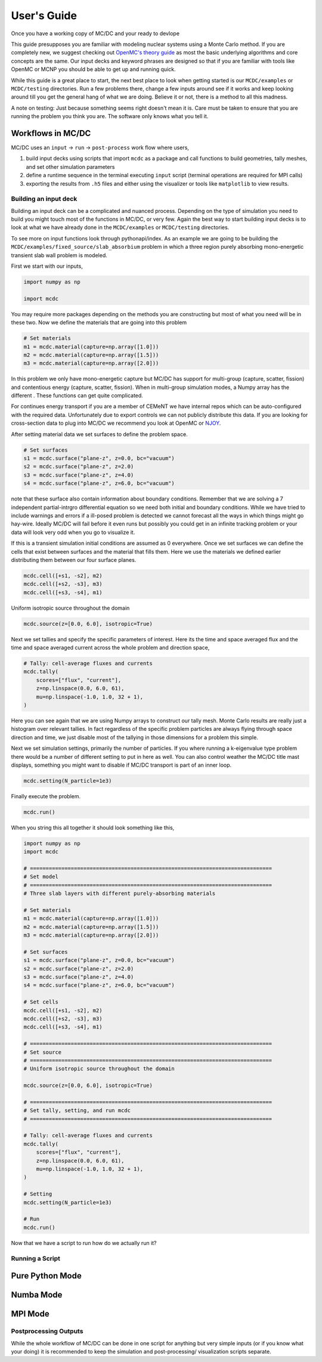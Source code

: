 .. _user:

============
User's Guide
============

Once you have a working copy of MC/DC and your ready to devlope

This guide presupposes you are familiar with modeling nuclear systems using a Monte Carlo method.
If you are completely new, we suggest checking out `OpenMC's theory guide <https://docs.openmc.org/en/stable/methods/introduction.htmll>`_ as most the basic underlying algorithms and core concepts are the same.
Our input decks and keyword phrases are designed so that if you are familiar with tools like OpenMC or MCNP you should be able to get up and running quick.

While this guide is a great place to start, the  next best place to look when getting started is our ``MCDC/examples`` or ``MCDC/testing`` directories.
Run a few problems there, change a few inputs around see if it works and keep looking around till you get the general hang of what we are doing.
Believe it or not, there is a method to all this madness.

A note on testing:
Just because something seems right doesn't mean it is.
Care must be taken to ensure that you are running the problem you think you are.
The software only knows what you tell it.

Workflows in MC/DC
------------------

MC/DC uses an ``input`` -> ``run`` -> ``post-process`` work flow where users,

#. build input decks using scripts that import ``mcdc`` as a package and call functions to build geometries, tally meshes, and set other simulation parameters
#. define a runtime sequence in the terminal executing ``input`` script (terminal operations are required for MPI calls)
#. exporting the results from ``.h5`` files and either using the visualizer or tools like ``matplotlib`` to view results.

----------------------
Building an input deck
----------------------

Building an input deck can be a complicated and nuanced process. Depending on the type of simulation you need to build you might touch most of the functions in MC/DC, or very few.
Again the best way to start building input decks is to look at what we have already done in the ``MCDC/examples`` or ``MCDC/testing`` directories.

To see more on input functions look through pythonapi/index.
As an example we are going to be building the ``MCDC/examples/fixed_source/slab_absorbium`` problem in which a three region purely absorbing mono-energetic transient slab wall problem is modeled.

First we start with our inputs,

.. code-block:: python3

    import numpy as np

    import mcdc

You may require more packages depending on the methods you are constructing but most of what you need will be in these two.
Now we define the materials that are going into this problem

.. code-block:: python3

    # Set materials
    m1 = mcdc.material(capture=np.array([1.0]))
    m2 = mcdc.material(capture=np.array([1.5]))
    m3 = mcdc.material(capture=np.array([2.0]))

In this problem we only have mono-energetic capture but MC/DC has support for multi-group (capture, scatter, fission) and contentious energy (capture, scatter, fission).
When in multi-group simulation modes, a Numpy array has the different .
These functions can get quite complicated.

For continues energy transport if you are a member of CEMeNT we have internal repos which can be auto-configured with the required data.
Unfortunately due to export controls we can not publicly distribute this data.
If you are looking for cross-section data to plug into MC/DC we recommend you look at OpenMC or `NJOY <http://www.njoy21.io/>`_.

After setting material data we set surfaces to define the problem space. 

.. code-block:: python3

    # Set surfaces
    s1 = mcdc.surface("plane-z", z=0.0, bc="vacuum")
    s2 = mcdc.surface("plane-z", z=2.0)
    s3 = mcdc.surface("plane-z", z=4.0)
    s4 = mcdc.surface("plane-z", z=6.0, bc="vacuum")

note that these surface also contain information about boundary conditions.
Remember that we are solving a 7 independent partial-intrgro differential equation so we need both initial and boundary conditions.
While we have tried to include warnings and errors if a ill-posed problem is detected we cannot forecast all the ways in which things might go hay-wire.
Ideally MC/DC will fail before it even runs but possibly you could get in an infinite tracking problem or your data will look very odd when you go to visualize it.

If this is a transient simulation initial conditions are assumed as 0 everywhere.
Once we set surfaces we can define the cells that exist between surfaces and the material that fills them. 
Here we use the materials we defined earlier distributing them between our four surface planes.

.. code-block:: python3

    mcdc.cell([+s1, -s2], m2)
    mcdc.cell([+s2, -s3], m3)
    mcdc.cell([+s3, -s4], m1)

Uniform isotropic source throughout the domain

.. code-block:: python3

    mcdc.source(z=[0.0, 6.0], isotropic=True)

Next we set tallies and specify the specific parameters of interest. Here its the time and space averaged flux and the time and space averaged current across the whole problem and direction space,

.. code-block:: python3

    # Tally: cell-average fluxes and currents
    mcdc.tally(
        scores=["flux", "current"],
        z=np.linspace(0.0, 6.0, 61),
        mu=np.linspace(-1.0, 1.0, 32 + 1),
    )

Here you can see again that we are using Numpy arrays to construct our tally mesh. Monte Carlo results are really just a histogram over relevant tallies.
In fact regardless of the specific problem particles are always flying through space direction and time, we just disable most of the tallying in those dimensions for a problem this simple.

Next we set simulation settings, primarily the number of particles.
If you where running a k-eigenvalue type problem there would be a number of different setting to put in here as well.
You can also control weather the MC/DC title mast displays, something you might want to disable if MC/DC transport is part of an inner loop.

.. code-block:: python3

    mcdc.setting(N_particle=1e3)

Finally execute the problem.

.. code-block:: python3

    mcdc.run()

When you string this all together it should look something like this,

.. code-block:: python3

    import numpy as np
    import mcdc

    # =============================================================================
    # Set model
    # =============================================================================
    # Three slab layers with different purely-absorbing materials

    # Set materials
    m1 = mcdc.material(capture=np.array([1.0]))
    m2 = mcdc.material(capture=np.array([1.5]))
    m3 = mcdc.material(capture=np.array([2.0]))

    # Set surfaces
    s1 = mcdc.surface("plane-z", z=0.0, bc="vacuum")
    s2 = mcdc.surface("plane-z", z=2.0)
    s3 = mcdc.surface("plane-z", z=4.0)
    s4 = mcdc.surface("plane-z", z=6.0, bc="vacuum")

    # Set cells
    mcdc.cell([+s1, -s2], m2)
    mcdc.cell([+s2, -s3], m3)
    mcdc.cell([+s3, -s4], m1)

    # =============================================================================
    # Set source
    # =============================================================================
    # Uniform isotropic source throughout the domain

    mcdc.source(z=[0.0, 6.0], isotropic=True)

    # =============================================================================
    # Set tally, setting, and run mcdc
    # =============================================================================

    # Tally: cell-average fluxes and currents
    mcdc.tally(
        scores=["flux", "current"],
        z=np.linspace(0.0, 6.0, 61),
        mu=np.linspace(-1.0, 1.0, 32 + 1),
    )

    # Setting
    mcdc.setting(N_particle=1e3)

    # Run
    mcdc.run()

Now that we have a script to run how do we actually run it?

----------------
Running a Script
----------------



Pure Python Mode
----------------

Numba Mode
----------

MPI Mode
--------


----------------------
Postprocessing Outputs
----------------------

While the whole workflow of MC/DC can be done in one script for anything but very simple inputs
(or if you know what your doing) it is recommended to keep the simulation and post-processing/ visualization scripts separate.

